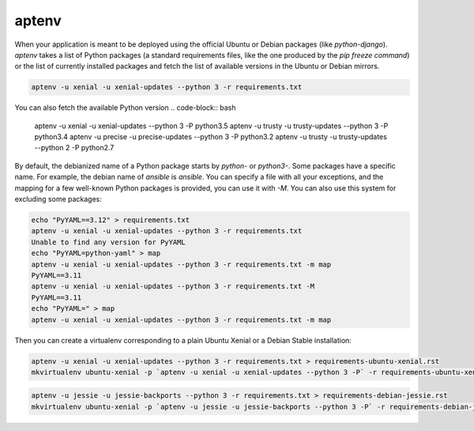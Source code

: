 aptenv
======

When your application is meant to be deployed using the official Ubuntu or Debian packages (like `python-django`).
`aptenv` takes a list of Python packages (a standard requirements files, like the one produced by the `pip freeze command`) or the list of currently installed packages and fetch the list of available versions in the Ubuntu or Debian mirrors.

.. code-block:: bash

   aptenv -u xenial -u xenial-updates --python 3 -r requirements.txt


You can also fetch the available Python version
.. code-block:: bash

   aptenv -u xenial -u xenial-updates --python 3 -P
   python3.5
   aptenv -u trusty -u trusty-updates --python 3 -P
   python3.4
   aptenv -u precise -u precise-updates --python 3 -P
   python3.2
   aptenv -u trusty -u trusty-updates --python 2 -P
   python2.7


By default, the debianized name of a Python package starts by `python-` or `python3-`. Some packages have a specific name.
For example, the debian name of `ansible` is `ansible`.
You can specify a file with all your exceptions, and the mapping for a few well-known Python packages is provided, you can use it with `-M`. You can also use this system for excluding some packages:

.. code-block:: bash

  echo "PyYAML==3.12" > requirements.txt
  aptenv -u xenial -u xenial-updates --python 3 -r requirements.txt
  Unable to find any version for PyYAML
  echo "PyYAML=python-yaml" > map
  aptenv -u xenial -u xenial-updates --python 3 -r requirements.txt -m map
  PyYAML==3.11
  aptenv -u xenial -u xenial-updates --python 3 -r requirements.txt -M
  PyYAML==3.11
  echo "PyYAML=" > map
  aptenv -u xenial -u xenial-updates --python 3 -r requirements.txt -m map


Then you can create a virtualenv corresponding to a plain Ubuntu Xenial or a Debian Stable installation:

.. code-block:: bash

  aptenv -u xenial -u xenial-updates --python 3 -r requirements.txt > requirements-ubuntu-xenial.rst
  mkvirtualenv ubuntu-xenial -p `aptenv -u xenial -u xenial-updates --python 3 -P` -r requirements-ubuntu-xenial.rst

.. code-block:: bash

  aptenv -u jessie -u jessie-backports --python 3 -r requirements.txt > requirements-debian-jessie.rst
  mkvirtualenv ubuntu-xenial -p `aptenv -u jessie -u jessie-backports --python 3 -P` -r requirements-debian-jessie.rst